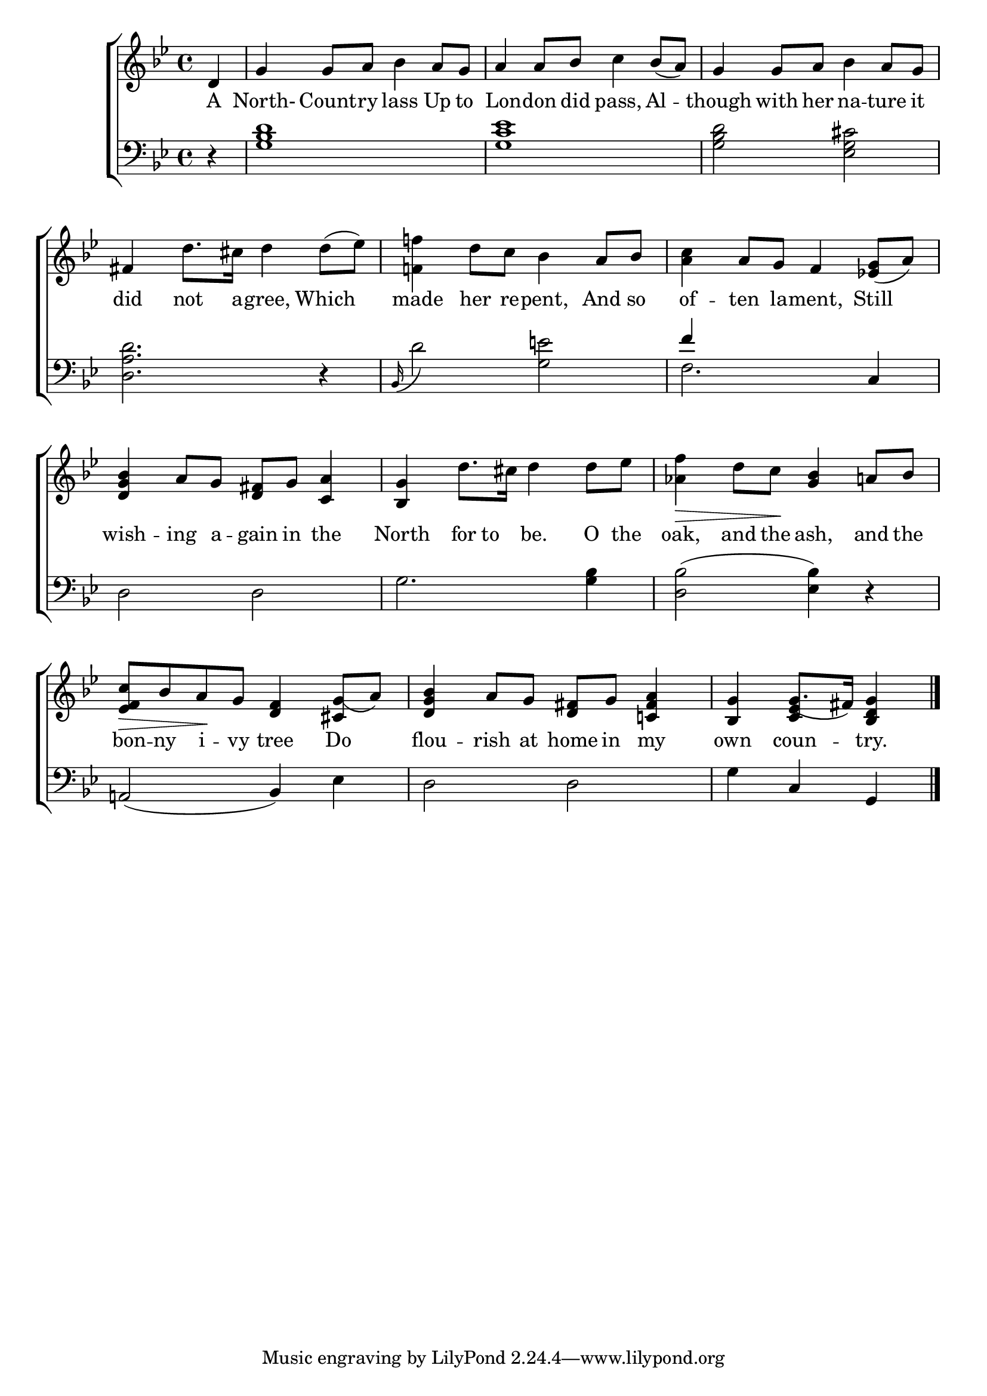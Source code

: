 \version "2.22.2"
\language "english"

global = {
  \time 4/4
  \key  bf \major
}

mBreak = { \break }
lalign = { \once \override  LyricText.self-alignment-X = #LEFT }
dynamicsX =
#(define-music-function (offset)(number?)
   #{
     \once \override DynamicText.X-offset = $offset
     \once \override DynamicLineSpanner.Y-offset = #0
   #})
hyphen = { \once \override LyricHyphen.minimum-distance = #1.0 }

\header {
  %	title = \markup {\medium \caps "Title."}
  %	poet = ""
  %	composer = ""

  meter = \markup {\italic ""}
  %	arranger = ""
}
\score {

  \new ChoirStaff {
    <<
      \new Staff = "up"  {
        <<
          \global
          \new 	Voice = "one" 	\fixed c' {
            \oneVoice
            \partial 4 d4 | g g8 a bf4 a8 g | a4 8 bf c'4 bf8_( a) | g4 8 a bf4 a8 g | \mBreak
            fs4 d'8. cs'16 d'4 d'8( ef') | <f! f'!>4 d'8 c' bf4 a8 bf | <a c'>4 a8 g f4 <ef! g>8( a) | \mBreak
            <d g bf>4 a8 g <d fs>8 g <c a>4 | <bf, g>4 d'8. cs'16 d'4 8 ef' | <af f'>4\> d'8 c'\! <g bf>4 a!8 bf | \mBreak 
            <ef f c'>8\> bf a\! g <d f>4 <cs g(>8 a) | <d g bf>4 a8 g <d fs> g <c! fs a>4 | \partial 2. <bf, g>4 g8.( fs16) <bf, d g>4 | \fine
          }	% end voice one
          \new Voice  \fixed c' {
            \voiceOne
            s4 | s1*11 | s4 <c ef>
          } % end voice two
        >>
      } % end staff up

      \new Lyrics \lyricmode {	% verse one
      A4 | North- Count8 -- ry lass4 Up8 to | Lon4 -- don8 did pass,4 Al -- though4 with8 her na4 -- ture8 it |
      did4 not8. a16 -- gree,4 Which | made4 her8 re -- pent,4 And8 so of4 -- ten8 la -- ment,4 Still |
      wish4 -- ing8 a -- gain in the4 | North for8 to be.4 O8 the | oak,4 and8 the ash,4 and8 the |
      bon8 -- ny i -- vy tree4 Do4 | flou4 -- rish8 at home in my4 | own coun -- try. | 
      }	% end lyrics verse one

      \new   Staff = "down" {
        <<
          \clef bass
          \global
          \new Voice {
            \oneVoice
            r4 | <g bf d'>1 | <g c' ef'> | <g bf d'>2 <ef g cs'> | 
            <d a d'>2. r4 | \grace bf,16( d'2) <g e'!> | \stemUp f'4 s2  \oneVoice c4 | 
            d2 d | g2. <g bf>4 | <d bf>2( <ef bf>4) r | 
            a,!2( bf,4) ef | d2 d | g4 c g, | \fine
          } % end voice three 

          \new 	Voice {
            \voiceFour
            s4 | s1*5 | f2. s4 | 
          }	% end voice four

        >>
      } % end staff down
    >>
  } % end choir staff

  \layout{
    \context{
      \Score {
        \omit  BarNumber
        %\override LyricText.self-alignment-X = #LEFT
      }%end score
    }%end context
  }%end layout

  \midi{}

}%end score